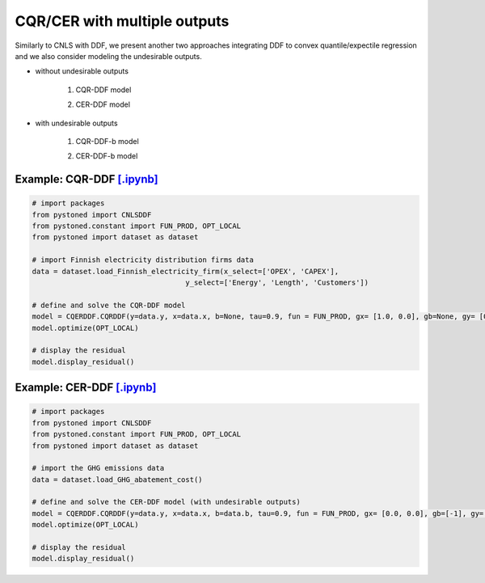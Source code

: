 ================================
CQR/CER with multiple outputs
================================


Similarly to CNLS with DDF, we present another two approaches integrating DDF to convex quantile/expectile regression and we also consider modeling the undesirable outputs. 

- without undesirable outputs

    1. CQR-DDF model

    .. math::
        :nowrap:

            \begin{alignat}{2}
            \underset{\alpha,\boldsymbol{\beta},\boldsymbol{\gamma},\varepsilon^{+},\varepsilon^{-}}{\mathop{\min }}&\,
            \tau \sum\limits_{i=1}^{n}{\varepsilon _{i}^{+}}+(1-\tau )\sum\limits_{i=1}^{n}{\varepsilon _{i}^{-}}  &{\quad}& \\ 
            \textit{s.t.}\quad 
            &  \boldsymbol{\gamma}_i^{'}\boldsymbol{y}_i = \alpha_i + \boldsymbol{\beta}_i^{'}\boldsymbol{x}_i + \varepsilon^+_i - \varepsilon^-_i &{\quad}& \forall i \notag \\
            &  \alpha_i + \boldsymbol{\beta}_i^{'}\boldsymbol{x}_i -\boldsymbol{\gamma}_i^{'}\boldsymbol{y}_i \le \alpha_j + \boldsymbol{\beta}_j^{'}\boldsymbol{x}_i -\boldsymbol{\gamma}_j^{'}\boldsymbol{y}_i &{\quad}&  \forall i, j \notag \\
            &  \boldsymbol{\gamma}_i^{'} g^{y}  + \boldsymbol{\beta}_i^{'} g^{x}  = 1  &{\quad}& \forall i \notag \\ 
            &  \boldsymbol{\beta}_i \ge \boldsymbol{0} , \boldsymbol{\gamma}_i \ge \boldsymbol{0} &{\quad}&  \forall i \notag \\
            & \varepsilon _i^{+}\ge 0,\ \varepsilon_i^{-} \ge 0 &{\quad}& \forall i \notag
            \end{alignat}
    
    2. CER-DDF model

    .. math::
        :nowrap:

            \begin{alignat}{2}
            \underset{\alpha,\boldsymbol{\beta},\boldsymbol{\gamma},\varepsilon^{+},\varepsilon^{-}}{\mathop{\min}}&\,
            \tilde{\tau} \sum\limits_{i=1}^n(\varepsilon _i^{+})^2+(1-\tilde{\tau} )\sum\limits_{i=1}^n(\varepsilon_i^{-})^2   &{\quad}&  \\ 
            \textit{s.t.}\quad 
            &  \boldsymbol{\gamma}_i^{'}\boldsymbol{y}_i = \alpha_i + \boldsymbol{\beta}_i^{'}\boldsymbol{x}_i + \varepsilon^+_i - \varepsilon^-_i &{\quad}& \forall i \notag \\
            &  \alpha_i + \boldsymbol{\beta}_i^{'}\boldsymbol{x}_i -\boldsymbol{\gamma}_i^{'}\boldsymbol{y}_i \le \alpha_j + \boldsymbol{\beta}_j^{'}\boldsymbol{x}_i -\boldsymbol{\gamma}_j^{'}\boldsymbol{y}_i &{\quad}&  \forall i, j \notag \\
            &  \boldsymbol{\gamma}_i^{'} g^{y}  + \boldsymbol{\beta}_i^{'} g^{x}  = 1  &{\quad}& \forall i \notag \\ 
            &  \boldsymbol{\beta}_i \ge \boldsymbol{0} , \boldsymbol{\gamma}_i \ge \boldsymbol{0} &{\quad}& \forall i  \notag \\
            & \varepsilon _i^{+}\ge 0,\ \varepsilon_i^{-} \ge 0 &{\quad}& \forall i \notag
            \end{alignat}


- with undesirable outputs

    1. CQR-DDF-b model

    .. math::
        :nowrap:

            \begin{alignat}{2}
            \underset{\alpha,\boldsymbol{\beta},\boldsymbol{\gamma},\boldsymbol{\delta}, \varepsilon^{+},\varepsilon^{-}}{\mathop{\min }}&\,
            \tau \sum\limits_{i=1}^{n}{\varepsilon _{i}^{+}}+(1-\tau )\sum\limits_{i=1}^{n}{\varepsilon _{i}^{-}}  &{\quad}& \\ 
            \textit{s.t.}\quad 
            &  \boldsymbol{\gamma}_i^{'}\boldsymbol{y_i} = \alpha_i + \boldsymbol{\beta}_i^{'}\boldsymbol{x_i} + \boldsymbol{\delta}_i^{'}\boldsymbol{b}_i + \varepsilon^+_i - \varepsilon^-_i &{\quad}& \forall i \notag \\
            &  \alpha_i + \boldsymbol{\beta}_i^{'}\boldsymbol{x_i} + \boldsymbol{\delta}_i^{'}\boldsymbol{b}_i -\boldsymbol{\gamma}_i^{'}\boldsymbol{y_i} \le \alpha_j + \boldsymbol{\beta}_j^{'}\boldsymbol{x_i} + \boldsymbol{\delta}_j^{'}\boldsymbol{b}_i -\boldsymbol{\gamma}_j^{'}\boldsymbol{y_i} &{\quad}& \forall i, j \notag \\
            &  \boldsymbol{\gamma}_i^{'} g^{y}  + \boldsymbol{\beta}_i^{'} g^{x} + \boldsymbol{\delta}_i^{'}g^{b} = 1 &{\quad}& \forall i \notag \\ 
            &  \boldsymbol{\beta}_i \ge \boldsymbol{0}, \delta_i \ge \boldsymbol{0}, \boldsymbol{\gamma}_i \ge \boldsymbol{0} &{\quad}&  \forall i \notag \\
            & \varepsilon _i^{+}\ge 0,\ \varepsilon_i^{-} \ge 0 &{\quad}& \forall i \notag
            \end{alignat}

    2. CER-DDF-b model  

    .. math::
        :nowrap:

            \begin{alignat}{2}
            \underset{\alpha,\boldsymbol{\beta}, \boldsymbol{\gamma},\boldsymbol{\delta}, \varepsilon^{+},\varepsilon^{-}}{\mathop{\min}}&\,
            \tilde{\tau} \sum\limits_{i=1}^n(\varepsilon _i^{+})^2+(1-\tilde{\tau} )\sum\limits_{i=1}^n(\varepsilon_i^{-})^2    &{\quad}&  \\ 
            \textit{s.t.}\quad 
            &  \boldsymbol{\gamma}_i^{'}\boldsymbol{y_i} = \alpha_i + \boldsymbol{\beta}_i^{'}\boldsymbol{x_i} + \boldsymbol{\delta}_i^{'}\boldsymbol{b}_i + \varepsilon^+_i - \varepsilon^-_i  &{\quad}& \forall i \notag \\
            &  \alpha_i + \boldsymbol{\beta}_i^{'}\boldsymbol{x_i} + \boldsymbol{\delta}_i^{'}\boldsymbol{b}_i -\boldsymbol{\gamma}_i^{'}\boldsymbol{y_i} \le \alpha_j + \boldsymbol{\beta}_j^{'}\boldsymbol{x_i} + \boldsymbol{\delta}_j^{'}\boldsymbol{b}_i -\boldsymbol{\gamma}_j^{'}\boldsymbol{y_i}  &{\quad}&  \forall i, j  \notag \\
            &  \boldsymbol{\gamma}_i^{'} g^{y}  + \boldsymbol{\beta}_i^{'} g^{x} + \boldsymbol{\delta}_i^{'}g^{b} = 1   &{\quad}& \forall i \notag \\ 
            &  \boldsymbol{\beta}_i \ge \boldsymbol{0}, \delta_i \ge \boldsymbol{0}, \boldsymbol{\gamma}_i \ge \boldsymbol{0}  &{\quad}&  \forall i  \notag \\
            & \varepsilon _i^{+}\ge 0,\ \varepsilon_i^{-} \ge 0  &{\quad}& \forall i \notag
            \end{alignat}


Example: CQR-DDF `[.ipynb] <https://colab.research.google.com/github/ds2010/pyStoNED/blob/master/notebooks/CQR_DDF.ipynb>`_
------------------------------------------------------------------------------------------------------------------------------
    
.. code:: python
    
        # import packages
        from pystoned import CNLSDDF
        from pystoned.constant import FUN_PROD, OPT_LOCAL
        from pystoned import dataset as dataset
        
        # import Finnish electricity distribution firms data
        data = dataset.load_Finnish_electricity_firm(x_select=['OPEX', 'CAPEX'],
                                            y_select=['Energy', 'Length', 'Customers'])
        
        # define and solve the CQR-DDF model
        model = CQERDDF.CQRDDF(y=data.y, x=data.x, b=None, tau=0.9, fun = FUN_PROD, gx= [1.0, 0.0], gb=None, gy= [0.0, 0.0, 0.0])
        model.optimize(OPT_LOCAL)
    
        # display the residual
        model.display_residual()


Example: CER-DDF `[.ipynb] <https://colab.research.google.com/github/ds2010/pyStoNED/blob/master/notebooks/CER_DDF.ipynb>`_
-----------------------------------------------------------------------------------------------------------------------------
            
.. code:: python
            
        # import packages
        from pystoned import CNLSDDF
        from pystoned.constant import FUN_PROD, OPT_LOCAL
        from pystoned import dataset as dataset
                
        # import the GHG emissions data
        data = dataset.load_GHG_abatement_cost()
                
        # define and solve the CER-DDF model (with undesirable outputs)
        model = CQERDDF.CQRDDF(y=data.y, x=data.x, b=data.b, tau=0.9, fun = FUN_PROD, gx= [0.0, 0.0], gb=[-1], gy=[1])
        model.optimize(OPT_LOCAL)
            
        # display the residual
        model.display_residual()